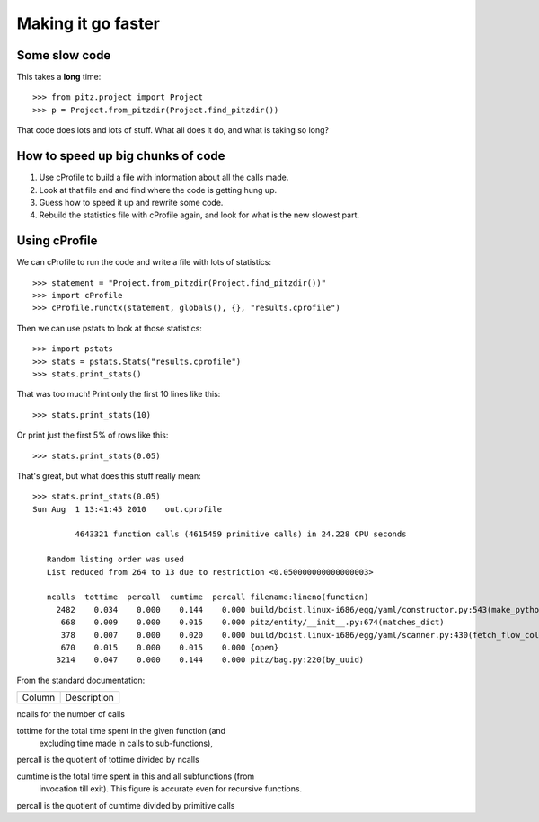 +++++++++++++++++++
Making it go faster
+++++++++++++++++++

Some slow code
==============

This takes a **long** time::

    >>> from pitz.project import Project
    >>> p = Project.from_pitzdir(Project.find_pitzdir())

That code does lots and lots of stuff.  What all does it do, and what is
taking so long?

How to speed up big chunks of code
==================================

1.  Use cProfile to build a file with information about all the calls made.

2.  Look at that file and and find where the code is getting hung up.

3.  Guess how to speed it up and rewrite some code.

4.  Rebuild the statistics file with cProfile again, and look for what
    is the new slowest part.


Using cProfile
==============

We can cProfile to run the code and write a file with lots of
statistics::

    >>> statement = "Project.from_pitzdir(Project.find_pitzdir())"
    >>> import cProfile
    >>> cProfile.runctx(statement, globals(), {}, "results.cprofile")

Then we can use pstats to look at those statistics::

    >>> import pstats
    >>> stats = pstats.Stats("results.cprofile")
    >>> stats.print_stats()

That was too much!  Print only the first 10 lines like this::

    >>> stats.print_stats(10)

Or print just the first 5% of rows like this::

    >>> stats.print_stats(0.05)

That's great, but what does this stuff really mean::

    >>> stats.print_stats(0.05)
    Sun Aug  1 13:41:45 2010    out.cprofile

             4643321 function calls (4615459 primitive calls) in 24.228 CPU seconds

       Random listing order was used
       List reduced from 264 to 13 due to restriction <0.050000000000000003>

       ncalls  tottime  percall  cumtime  percall filename:lineno(function)
         2482    0.034    0.000    0.144    0.000 build/bdist.linux-i686/egg/yaml/constructor.py:543(make_python_instance)
          668    0.009    0.000    0.015    0.000 pitz/entity/__init__.py:674(matches_dict)
          378    0.007    0.000    0.020    0.000 build/bdist.linux-i686/egg/yaml/scanner.py:430(fetch_flow_collection_start)
          670    0.015    0.000    0.015    0.000 {open}
         3214    0.047    0.000    0.144    0.000 pitz/bag.py:220(by_uuid)

From the standard documentation:

=========== ===========================================================
Column      Description
=========== ===========================================================

ncalls      for the number of calls

tottime     for the total time spent in the given function (and
            excluding time made in calls to sub-functions),

percall     is the quotient of tottime divided by ncalls

cumtime     is the total time spent in this and all subfunctions (from
            invocation till exit). This figure is accurate even for
            recursive functions.

percall     is the quotient of cumtime divided by primitive calls

=========== ===========================================================

I'll use a silly example to show what all these mean::

    >>> import time
    >>> def a_really_slow_function():
    ...     time.sleep(0.1)
    ...
    >>> def f():
    ...     for i in xrange(1, 1000):
    ...         a_really_slow_function()
    >>> cProfile.runctx("f()", globals(), locals(), "trivial.profile")
    >>> p2 = pstats.Stats("trivial.profile")

Sorting by cumulative will put f at the top::

    >>> p2.sort_stats('cumulative')
    <pstats.Stats instance at 0x9f5faac>
    >>> p2.print_stats(10)
    Sun Aug  1 15:05:28 2010    trivial.profile

             21 function calls in 0.902 CPU seconds

       Ordered by: cumulative time

       ncalls  tottime  percall  cumtime  percall filename:lineno(function)
            1    0.000    0.000    0.902    0.902 <string>:1(<module>)
            1    0.000    0.000    0.902    0.902 <ipython console>:1(f)
            9    0.000    0.000    0.902    0.100 <ipython console>:1(a_really_slow_function)
            9    0.902    0.100    0.902    0.100 {time.sleep}
            1    0.000    0.000    0.000    0.000 {method 'disable' of '_lsprof.Profiler' objects}

But sorting by time will put a_really_slow_function at the top::

    >>> p2.sort_stats('time')
    <pstats.Stats instance at 0x9f5faac>
    >>> p2.print_stats(10)
    Sun Aug  1 15:05:28 2010    trivial.profile

             21 function calls in 0.902 CPU seconds

       Ordered by: internal time

       ncalls  tottime  percall  cumtime  percall filename:lineno(function)
            9    0.902    0.100    0.902    0.100 {time.sleep}
            9    0.000    0.000    0.902    0.100 <ipython console>:1(a_really_slow_function)
            1    0.000    0.000    0.902    0.902 <ipython console>:1(f)
            1    0.000    0.000    0.902    0.902 <string>:1(<module>)
            1    0.000    0.000    0.000    0.000 {method 'disable' of '_lsprof.Profiler' objects}


Now look at runsnake
====================
